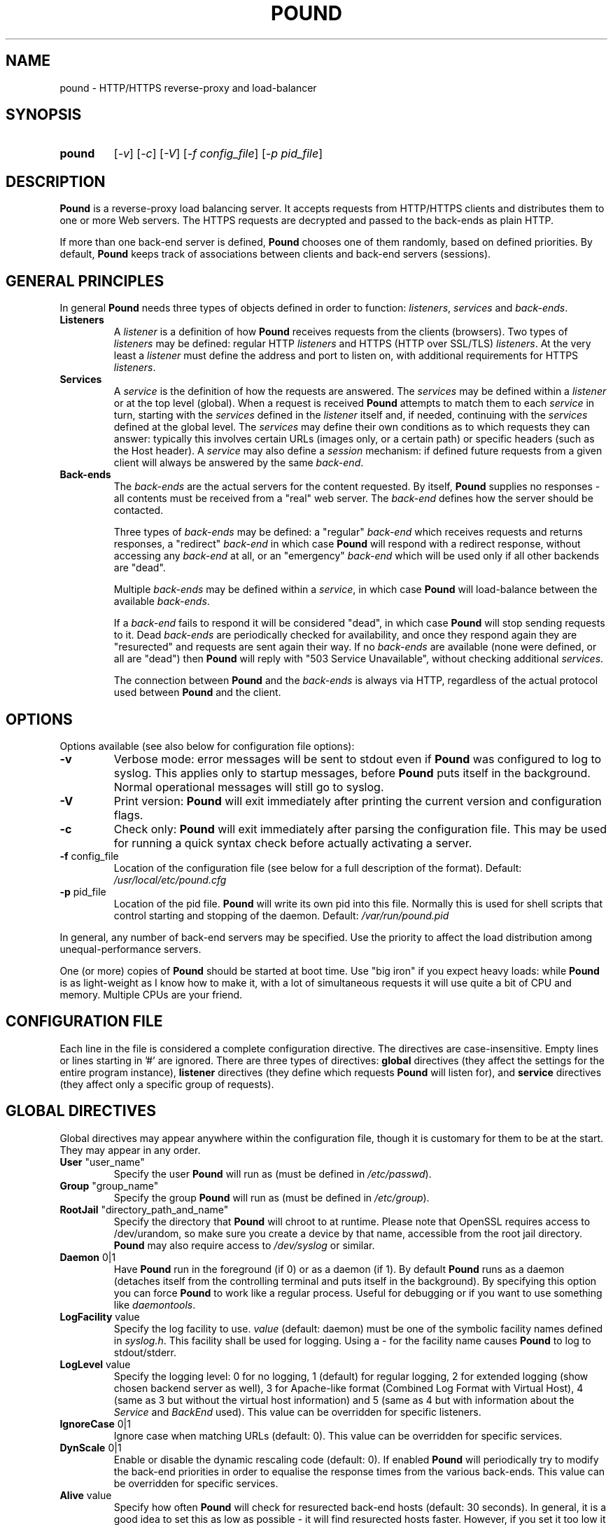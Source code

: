 .TH POUND "8" "Jan 2010" "pound" "System Manager's Manual"
.SH NAME
pound \- HTTP/HTTPS reverse-proxy and load-balancer
.SH SYNOPSIS
.TP
.B pound
[\fI-v\fR]
[\fI-c\fR]
[\fI-V\fR]
[\fI-f config_file\fR]
[\fI-p pid_file\fR]
.SH DESCRIPTION
.PP
.B Pound
is a reverse-proxy load balancing server. It accepts requests from HTTP/HTTPS
clients and distributes them to one or more Web servers. The HTTPS requests are
decrypted and passed to the back-ends as plain HTTP.
.PP
If more than one back-end server is defined,
.B Pound
chooses one of them randomly, based on defined priorities. By default,
.B Pound
keeps track of associations between clients and back-end servers (sessions).
.SH GENERAL PRINCIPLES
.P
In general
.B Pound
needs three types of objects defined in order to function:
.IR listeners ,
.I services
and
.IR back-ends .
.TP
\fBListeners\fR
A
.I listener
is a definition of how
.B Pound
receives requests from the clients (browsers). Two types of
.I listeners
may be defined: regular HTTP
.I listeners
and HTTPS (HTTP over SSL/TLS)
.IR listeners .
At the very least a
.I listener
must define the address and port to listen on, with additional
requirements for HTTPS
.IR listeners .
.TP
\fBServices\fR
A
.I service
is the definition of how the requests are answered. The
.I services
may be defined within a
.I listener
or at the top level (global). When a request is received
.B Pound
attempts to match them to each
.I service
in turn, starting with the
.I services
defined in the
.I listener
itself and, if needed, continuing with the
.I services
defined at the global level. The
.I services
may define their own conditions as to which requests they can answer:
typically this involves certain URLs (images only, or a certain path)
or specific headers (such as the Host header). A
.I service
may also define a
.I session
mechanism: if defined future requests from a given client will always
be answered by the same
.IR back-end .
.TP
\fBBack-ends\fR
The
.I back-ends
are the actual servers for the content requested. By itself,
.B Pound
supplies no responses - all contents must be received from a "real"
web server. The
.I back-end
defines how the server should be contacted.
.IP
Three types of
.I back-ends
may be defined: a "regular"
.I back-end
which receives requests and returns responses, a "redirect"
.I back-end
in which case
.B Pound
will respond with a redirect response, without accessing any
.I back-end
at all, or an "emergency"
.I back-end
which will be used only if all other backends are "dead".
.IP
Multiple
.I back-ends
may be defined within a
.IR service ,
in which case
.B Pound
will load-balance between the available
.IR back-ends .
.IP
If a
.I back-end
fails to respond it will be considered "dead", in which case
.B Pound
will stop sending requests to it. Dead
.I back-ends
are periodically checked for availability, and once they respond again they
are "resurected" and requests are sent again their way. If no
.I back-ends
are available (none were defined, or all are "dead") then
.B Pound
will reply with "503 Service Unavailable", without checking additional
.IR services .
.IP
The connection between
.B Pound
and the
.I back-ends
is always via HTTP, regardless of the actual protocol used between
.B Pound
and the client.
.SH OPTIONS
Options available (see also below for configuration file options):
.TP
\fB\-v\fR
Verbose mode: error messages will be sent to stdout even if
.B Pound
was configured to log to syslog. This applies only to startup messages, before
.B Pound
puts itself in the background. Normal operational messages will still go to syslog.
.TP
\fB\-V\fR
Print version:
.B Pound
will exit immediately after printing the current version and configuration flags.
.TP
\fB\-c\fR
Check only:
.B Pound
will exit immediately after parsing the configuration file. This may be used for
running a quick syntax check before actually activating a server.
.TP
\fB\-f\fR config_file
Location of the configuration file (see below for a full description of the format).
Default:
.I /usr/local/etc/pound.cfg
.TP
\fB\-p\fR pid_file
Location of the pid file.
.B Pound
will write its own pid into this file. Normally this is used for shell
scripts that control starting and stopping of the daemon.
Default:
.I /var/run/pound.pid
.PP
In general, any number of back-end servers may be specified. Use the priority to
affect the load distribution among unequal-performance servers.
.PP
One (or more) copies of
.B Pound
should be started at boot time. Use "big iron" if you expect heavy loads: while
.B Pound
is as light-weight as I know how to make it, with a lot of simultaneous requests it
will use quite a bit of CPU and memory. Multiple CPUs are your friend.
.SH "CONFIGURATION FILE"
Each line in the file is considered a complete configuration directive. The directives
are case-insensitive. Empty lines or lines starting in '#' are ignored. There are three
types of directives:
.B global
directives (they affect the settings for the entire program instance),
.B listener
directives (they define which requests
.B Pound
will listen for), and
.B service
directives (they affect only a specific group of requests).
.SH "GLOBAL DIRECTIVES"
Global directives may appear anywhere within the configuration file, though it is
customary for them to be at the start. They may appear in any order.
.TP
\fBUser\fR "user_name"
Specify the user
.B Pound
will run as (must be defined in \fI/etc/passwd\fR).
.TP
\fBGroup\fR "group_name"
Specify the group
.B Pound
will run as (must be defined in \fI/etc/group\fR).
.TP
\fBRootJail\fR "directory_path_and_name"
Specify the directory that
.B Pound
will chroot to at runtime. Please note that OpenSSL requires access to /dev/urandom,
so make sure you create a device by that name, accessible from the root jail
directory.
.B Pound
may also require access to
.I /dev/syslog
or similar.
.TP
\fBDaemon\fR 0|1
Have
.B Pound
run in the foreground (if 0) or as a daemon (if 1). By default
.B Pound
runs as a daemon (detaches itself from the controlling terminal and
puts itself in the background). By specifying this option you can force
.B Pound
to work like a regular process. Useful for debugging or if you want to
use something like \fIdaemontools\fR.
.TP
\fBLogFacility\fR value
Specify the log facility to use.
.I value
(default: daemon) must be one of the symbolic facility names defined in
\fIsyslog.h\fR. This facility shall be used for logging. Using a - for
the facility name causes
.B Pound
to log to stdout/stderr.
.TP
\fBLogLevel\fR value
Specify the logging level: 0 for no logging, 1 (default) for regular
logging, 2 for extended logging (show chosen backend server as well),
3 for Apache-like format (Combined Log Format with Virtual Host), 4
(same as 3 but without the virtual host information) and 5 (same as 4
but with information about the
.I Service
and
.I BackEnd
used).
This value can be overridden for specific listeners.
.TP
\fBIgnoreCase\fR 0|1
Ignore case when matching URLs (default: 0). This value can be
overridden for specific services.
.TP
\fBDynScale\fR 0|1
Enable or disable the dynamic rescaling code (default: 0). If enabled
.B Pound
will periodically try to modify the back-end priorities in order to
equalise the response times from the various back-ends.
This value can be overridden for specific services.
.TP
\fBAlive\fR value
Specify how often
.B Pound
will check for resurected back-end hosts (default: 30 seconds). In
general, it is a good idea to set this as low as possible - it
will find resurected hosts faster. However, if you set it too
low it will consume resources - so beware.
.TP
\fBClient\fR value
Specify for how long
.B Pound
will wait for a client request (default: 10 seconds). After this
long has passed without the client sending any data
.B Pound
will close the connection. Set it higher if your clients
time-out on a slow network or over-loaded server, lower if you
start getting DOS attacks or run into problems with IE clients.
This value can be overridden for specific listeners.
.TP
\fBTimeOut\fR value
How long should
.B Pound
wait for a response from the back-end (in seconds). Default: 15 seconds.
This value can be overridden for specific back-ends.
.TP
\fBConnTO\fR value
How long should
.B Pound
wait for a connection to the back-end (in seconds). Default: the
.B TimeOut
value. This value can be overridden for specific back-ends.
.TP
\fBGrace\fR value
How long should
.B Pound
continue to answer existing connections after a receiving and INT or HUP
signal (default: 30 seconds). The configured listeners are closed
immediately. You can bypass this behaviour by stopping
.B Pound
with a TERM or QUIT signal, in which case the program exits without any
delay.
.TP
\fBSSLEngine\fR "name"
Use an OpenSSL hardware acceleration card called \fIname\fR. Available
only if OpenSSL-engine is installed on your system.
.TP
\fBControl\fR "/path/to/socket"
Set the control socket path. If not defined
.B Pound
does not listen for any commands. The commands may be issued by using
the
.I poundctl(8)
program.
.TP
\fBInclude\fR "/path/to/file"
Include the file as though it were part of the configuration file.
.SH "HTTP Listener"
An HTTP listener defines an address and port that
.B Pound
will listen on for HTTP requests. All configuration directives enclosed
between
.I ListenHTTP
and
.I End
are specific to a single HTTP listener. At the very least you must specify
and address and a port for each listener. The following directives are
available:
.TP
\fBAddress\fR address
The address that
.B Pound
will listen on. This can be a numeric IP address, or a symbolic host name
that must be resolvable at run-time.  This is a
.B mandatory
parameter. The address 0.0.0.0 may be used as an alias for 'all available
addresses on this machine', but this practice is strongly discouraged, as
it will interfere with the rewriting mechanisms (see below).
.TP
\fBPort\fR port
The port number that
.B Pound
will listen on.  This is a
.B mandatory
parameter.
.TP
\fBxHTTP\fR value
Defines which HTTP verbs are accepted. The possible values are:
.IP
.I 0
(default) accept only standard HTTP requests (GET, POST, HEAD).
.IP
.I 1
additionally allow extended HTTP requests (PUT, DELETE).
.IP
.I 2
additionally allow standard WebDAV verbs (LOCK, UNLOCK, PROPFIND,
PROPPATCH, SEARCH, MKCOL, MOVE, COPY, OPTIONS, TRACE, MKACTIVITY,
CHECKOUT, MERGE, REPORT).
.IP
.I 3
additionally allow MS extensions WebDAV verbs (SUBSCRIBE, UNSUBSCRIBE,
NOTIFY, BPROPFIND, BPROPPATCH, POLL, BMOVE, BCOPY, BDELETE, CONNECT).
.IP
.I 4
additionally allow MS RPC extensions verbs (RPC_IN_DATA, RPC_OUT_DATA).
.TP
\fBClient\fR value
Override the global
.I Client
time-out value.
.TP
\fBCheckURL\fR "pattern to match"
Define a pattern that must be matched by each request sent to this
listener. A request that does not match is considered to be illegal.
By default
.B Pound
accepts all requests (i.e. the pattern is ".*"), but you are free to
limit it to something more reasonable. Please note that this applies
only to the request path -
.B Pound
will still check that the request is syntactically correct.
.TP
\fBErr414\fR "filename"
A file with the text to be displayed if an Error 414 occurs.
Default: "Request URI is too long.".
.TP
\fBErr500\fR "filename"
A file with the text to be displayed if an Error 500 occurs.
Default: "An internal server error occurred. Please try again later.".
.TP
\fBErr501\fR "filename"
A file with the text to be displayed if an Error 501 occurs.
Default: "This method may not be used.".
.TP
\fBErr503\fR "filename"
A file with the text to be displayed if an Error 503 occurs.
Default: "The service is not available. Please try again later.".
.TP
\fBMaxRequest\fR nnn
Request maximal size. All requests will be limited to these many bytes. If
a request contains more data than allowed an error 414 is returned. Default:
unlimited.
.TP
\fBHeadRemove\fR "header pattern"
Remove certain headers from the incoming requests. All occurences of the
matching specified header will be removed. Please note that this filtering
is done prior to other checks (such as \fIHeadRequire\fR or \fIHeadDeny\fR),
so you should not try to check for these headers in later matches. Multiple
directives may be specified in order to remove more than one header, and
the header itself may be a regular pattern (though this should be used with
caution).
.TP
\fBAddHeader\fR "header: to add"
Add the defined header to the request passed to the back-end server. The header
is added verbatim.
.TP
\fBRewriteLocation\fR 0|1|2
If 1 force
.B Pound
to change the Location: and Content-location: headers in responses. If they
point to the back-end itself or to the listener (but with the wrong protocol)
the response will be changed to show the virtual host in the request. Default:
1 (active).  If the value is set to 2 only the back-end address is compared;
this is useful for redirecting a request to an HTTPS listener on
the same server as the HTTP listener.
.TP
\fBRewriteDestination\fR 0|1
If 1 force
.B Pound
to change the Destination: header in requests. The header is changed to point
to the back-end itself with the correct protocol. Default: 0.
.TP
\fBLogLevel\fR value
Override the global
.I LogLevel
value.
.TP
\fBService\fR [ "name" ]
This defines a private service (see below for service definition syntax). This
service will be used only by this listener. The service may be optionally
named, with the name showing in the
.I poundctl
listings.
.SH "HTTPS Listener"
An HTTPS listener defines an address and port that
.B Pound
will listen on for HTTPS requests. All configuration directives enclosed
between
.I ListenHTTPS
and
.I End
are specific to a single HTTPS listener. At the very least you must specify
and address, a port and a server certificate for each listener. All directives
defined for HTTP listeners are applicable to HTTPS listeners as well. The
following additional directives are also available:
.TP
\fBCert\fR "certificate file"
Specify the server certificate. The
.I certificate file
is the file containing the certificate, possibly a certificate chain and the signature
for this server. This directive is
.B mandatory
for HTTPS listeners.
.IP
Please note that multiple
.I Cert
directives are allowed if your OpenSSL version supports SNI. In such cases,
the first directive is the default certificate, with additional certificates
used if the client requests them.
.TP
\fBClientCert\fR 0|1|2|3 depth
Ask for the client's HTTPS certificate: 0 - don't ask (default), 1 - ask,
2 - ask and fail if no certificate was presented, 3 - ask but do not verify.
.I Depth
is the depth of verification for a client certificate (up to 9). The default
depth limit is 9, allowing for the peer certificate and additional 9 CA
certificates that must be verified.
.TP
\fBCiphers\fR "acceptable:cipher:list"
This is the list of ciphers that will be accepted by the SSL connection; it is a
string in the same format as in OpenSSL
.I ciphers(1)
and
.I SSL_CTX_set_cipher_list(3).
.TP
\fBCAlist\fR "CAcert_file"
Set the list of "trusted" CA's for this server. The CAcert_file is a file containing
a sequence of CA certificates (PEM format). The names of the defined CA certificates
will be sent to the client on connection.
.TP
\fBVerifyList\fR "Verify_file"
Set the CA (Certificate Authority). The Verify_file is a file that contains the CA
root certificates (in PEM format).
.IP
.IR "Please note":
there is an important difference between the CAlist and the VerifyList. The
CAlist tells the client (browser) which client certificates it should send. The
VerifyList defines which CAs are actually used for the verification of the
returned certificate.
.TP
\fBCRLlist\fR "CRL_file"
Set the CRL (Certificate Revocation List) file. The CRL_file is a file that contains
the CRLs (in PEM format).
.TP
\fBNoHTTPS11\fR 0|1|2
Behave like an HTTP/1.0 server for HTTPS clients. If this value is
0 disable the check. If the value is 1 do not allow multiple
requests on SSL connections. If the value is 2 (default) disable multiple
requests on SSL connections only for MSIE clients. Required
work-around for a bug in certain versions of IE.
.SH "Service"
A service is a definition of which back-end servers
.B Pound
will use to reply to incoming requests. A service may be defined as part
of a listener (in which case it will be used only by that listener), or
globally (which makes it available to all listeners).
.B Pound
will always try the private services in the order defined, followed by
the global ones.
.P
All configuration directives enclosed between
.I Service
and
.I End
are specific to a single service. The following directives are available:
.TP
\fBURL\fR "pattern"
Match the incoming request. If a request fails to match than this service
will be skipped and next one tried. If all services fail to match
.B Pound
returns an error. You may define multiple
.I URL
conditions per service. If no
.I URL
was defined then all requests match. The matching is by default case-sensitive,
but this can be overridden by specifying
.B IgnoreCase 1
.TP
\fBIgnoreCase\fR 0|1
Override the global
.B IgnoreCase
setting.
.TP
\fBHeadRequire\fR "pattern"
The request must contain at least on header matching the given pattern.
Multiple
.I HeadRequire
directives may be defined per service, in which case all of them must
be satisfied.
.TP
\fBHeadDeny\fR "pattern"
The request may
.B not
contain any header matching the given pattern.  Multiple
.I HeadDeny
directives may be defined per service, in which case all of them must be satisfied.
.IP
.IR "Please note":
if the listener defined a
.I HeadRemove
directive, the matching headers are removed
.B before
the service matching is attempted.
.TP
\fBDynScale\fR 0|1
Enable or disable dynamic rescaling for the current service. This value will
override the value globally defined.
.TP
\fBDisabled\fR 0|1
Start
.B Pound
with this service disabled (1) or enabled (0). If started as disabled, the
service can be later enabled with
.I poundctl
(8).
.TP
\fBBackEnd\fR
Directives enclosed between a
.I BackEnd
and
the following
.I End
directives define a single back-end server (see below for details). You may define
multiple back-ends per service, in which case
.B Pound
will attempt to load-balance between them.
.TP
\fBRedirect\fR [code] "url"
This is a special type of back-end. Instead of sending the request to a back-end
.B Pound
replies immediately with a redirection to the given URL. You may define multiple
redirectors in a service, as well as mixing them with regular back-ends.
.IP
The address the client is redirected to is determined by the actual
.I url
you specify: if it is a "pure" host (i.e. with no path) then the client will be
redirected to the host you specified, with the original request path appended. If
your
.I url
does contain a path then the request path is ignored.
.IP
Examples: if you specified
.br

.br
    Redirect "http://abc.example"
.br

.br
and the client requested
.I http://xyz/a/b/c
then it will be redirected to
.IR "http://abc.example/a/b/c",
but if you specified
.br

.br
    Redirect "http://abc.example/index.html"
.br

.br
it will be sent to
.IR "http://abc.example/index.html".
.IP
.IR "Technical note":
in an ideal world
.B Pound
should reply with a "307 Temporary Redirect" status. Unfortunately, that is not
yet supported by all clients (in particular HTTP 1.0 ones), so
.B Pound
currently replies by default with a "302 Found" instead. You may override this
behaviour by specifying the code to be used (301, 302 or 307).
.TP
\fBEmergency\fR
Directives enclosed between an
.I Emergency
and
the following
.I End
directives define an emergency back-end server (see below for details). You may define
only one emergency server per service, which
.B Pound
will attempt to use if all backends are down.
.TP
\fBSession\fR
Directives enclosed between a
.I Session
and
the following
.I End
directives define a session-tracking mechanism for the current service. See below
for details.
.SH "BackEnd"
A back-end is a definition of a single back-end server
.B Pound
will use to reply to incoming requests.  All configuration directives enclosed between
.I BackEnd
and
.I End
are specific to a single service. The following directives are available:
.TP
\fBAddress\fR address
The address that
.B Pound
will connect to. This can be a numeric IP address, or a symbolic host name
that must be resolvable at run-time. If the name cannot be resolved to a valid
address,
.B Pound
will assume that it represents the path for a Unix-domain socket. This is a
.B mandatory
parameter.
.TP
\fBPort\fR port
The port number that
.B Pound
will connect to. This is a
.B mandatory
parameter for non Unix-domain back-ends.
.TP
\fBHTTPS\fR [ "cert" ]
The back-end is using HTTPS. If the optional parameter
.I cert
is specified,
.B Pound
will present this certificate to the back-end.
.TP
\fBPriority\fR val
The priority of this back-end (between 1 and 9, 5 is default). Higher priority
back-ends will be used more often than lower priority ones, so you should
define higher priorities for more capable servers.
.TP
\fBTimeOut\fR val
Override the global
.I TimeOut
value.
.TP
\fBConnTO\fR val
Override the global
.I ConnTO
value.
.TP
\fBHAport\fR [ address ] port
A port (and optional address) to be used for server function checks. See below
the "High Availability" section for a more detailed discussion. By default
.B Pound
uses the same address as the back-end server, but you may use a separate address
if you wish. This directive applies only to non Unix-domain servers.
.TP
\fBDisabled\fR 0|1
Start
.B Pound
with this back-end disabled (1) or enabled (0). If started as disabled, the
back-end can be later enabled with
.I poundctl
(8).
.SH "Emergency"
The emergency server will be used once all existing back-ends are "dead".
All configuration directives enclosed between
.I Emergency
and
.I End
are specific to a single service. The following directives are available:
.TP
\fBAddress\fR address
The address that
.B Pound
will connect to. This can be a numeric IP address, or a symbolic host name
that must be resolvable at run-time. If the name cannot be resolved to a valid
address,
.B Pound
will assume that it represents the path for a Unix-domain socket. This is a
.B mandatory
parameter.
.TP
\fBPort\fR port
The port number that
.B Pound
will connect to. This is a
.B mandatory
parameter for non Unix-domain back-ends.
.SH "Session"
Defines how a service deals with possible HTTP sessions.  All configuration
directives enclosed between
.I Session
and
.I End
are specific to a single service. Once a sessions is identified,
.B Pound
will attempt to send all requests within that session to the same back-end
server.
.PP
The following directives are available:
.TP
\fBType\fR IP|BASIC|URL|PARM|COOKIE|HEADER
What kind of sessions are we looking for: IP (the client address), BASIC (basic
authentication), URL (a request parameter), PARM (a URI parameter), COOKIE (a
certain cookie), or HEADER (a certain request header).
This is a
.B mandatory
parameter.
.TP
\fBTTL\fR seconds
How long can a session be idle (in seconds). A session that has been idle for
longer than the specified number of seconds will be discarded.
This is a
.B mandatory
parameter.
.TP
\fBID\fR "name"
The session identifier. This directive is permitted only for sessions of type
URL (the name of the request parameter we need to track), COOKIE (the name of
the cookie) and HEADER (the header name).
.PP
See below for some examples.
.SH HIGH-AVAILABILITY
.B Pound
attempts to keep track of active back-end servers, and will temporarily disable
servers that do not respond (though not necessarily dead: an overloaded server
that
.B Pound
cannot establish a connection to will be considered dead). However, every
.I Alive
seconds, an attempt is made to connect to the dead servers in case they have become
active again. If this attempt succeeds, connections will be initiated to them again.
.PP
In general it is a good idea to set this time interval as low as is consistent with
your resources in order to benefit from resurected servers at the earliest possible
time. The default value of 30 seconds is probably a good choice.
.PP
The clients that happen upon a dead backend server will just receive a
.I "503 Service Unavailable"
message.
.PP
The
.I HAport
parameter specifies an additional port (and optionally an address)
that is used only for viability checks: if this port is specified in a
.I BackEnd
directive,
.B Pound
will attempt periodically (every
.I Alive
seconds) to connect to this port. If the port does not respond the server is considered dead.
.B "It never makes sense to have the"
.I HAport
.B "identical to the main back-end port:"
this would only generate extra, unncecessary activity (CPU, network traffic) for no good
reason whatsoever.  The
.I HAport
is meant for applications that offer an additional health monitoring port or for installations
that wish to take servers off-line in a controlled manner.
.PP
By default the address of the
.I HAport
health monitor is the same as that of the
back-end server. You may specify a different address though, for example if you have
a monitoring program running on another host.
.SH HTTPS HEADERS
If a client browser connects to
.B Pound
via HTTPS and if it presents a client certificate
.B Pound
adds the following headers to the request it issues to the server:
.TP
\fBX-SSL-Subject\fR
Details about the certificate owner.
.TP
\fBX-SSL-Issuer\fR
Details about the certificate issuer (Certificate Authority).
.TP
\fBX-SSL-notBefore\fR
Starting date of certificate validity.
.TP
\fBX-SSL-notAfter\fR
Ending date of certificate validity.
.TP
\fBX-SSL-serial\fR
Certificate serial number (decimal).
.TP
\fBX-SSL-cipher\fR
The cipher currently in use.
.TP
\fBX-SSL-certificate\fR
The full client certificate (PEM-format multi-line)
.PP
It is the application's responsibility to actually use these
headers - Pound just passes this information without checking
it in any way (except for signature and encryption correctness).
.SH SECURITY
.PP
In general,
.B Pound
does not read or write to the hard-disk. The exceptions are reading the configuration file
and (possibly) the server certificate file(s) and error message(s), which are opened read-only
on startup, read,
and closed, and the pid file which is opened on start-up, written to and immediately closed.
Following this there is no disk access whatsoever, so using a RootJail directive is only
for extra security bonus points.
.PP
.B Pound
tries to sanitise all HTTP/HTTPS requests: the request itself, the headers and the contents
are checked for conformance to the RFC's and only valid requests are passed to the back-end
servers. This is not absolutely fool-proof - as the recent Apache problem with chunked
transfers demonstrated. However, given the current standards, this is the best that can
be done - HTTP is an inherently weak protocol.
.SH ADDITIONAL NOTES
.B Pound
uses the system log for messages (default facility LOG_DAEMON). The format is very similar to
other web servers, so that if you want to use a log tool:
.TP
    fgrep pound /var/log/messages | your_log_tool
.PP
Translating HTTPS to HTTP is an iffy proposition: no client information is passed to
the server itself (certificates, etc) and the backend server may be misled if it
uses absolute URLs. A patch for \fIZope\fR is included in the distribution to address
this issue - for other Web servers you are on your own. May the source be with you.
.PP
.B Pound
deals with (and sanitizes) HTTP/1.1 requests. Thus even if you have an HTTP/1.0 server,
a single connection to an HTTP/1.1 client is kept, while the connection to the back-end
server is re-opened as necessary.
.PP
.B Pound
attempts to resolve the names of the hosts that appear in various requests and/or responses.
That means it need a functioning resolver of some kind (be it /etc/hosts, DNS or something
else).
.SH EXAMPLES
To translate HTTPS requests to a local HTTP server (assuming your network address
is 123.123.123.123):
.IP
ListenHTTPS
.br
    Address 1.2.3.4
.br
    Port    443
.br
    Cert    "/etc/pound/server.pem"
.br

.br
    Service
.br
        BackEnd
.br
            Address 127.0.0.1
.br
            Port    80
.br
        End
.br
    End
.br
End
.PP
To distribute the HTTP/HTTPS requests to three Web servers, where the third one
is a newer and faster machine:
.IP
ListenHTTP
.br
    Address 123.123.123.123
.br
    Port    80
.br
End
.br
ListenHTTPS
.br
    Address 1.2.3.4
.br
    Port    443
.br
    Cert    "/etc/pound/server.pem"
.br
End
.br

.br
Service
.br
    BackEnd
.br
        Address 192.168.0.10
.br
        Port    80
.br
    End
.br
    BackEnd
.br
        Address 192.168.0.11
.br
        Port    80
.br
    End
.br
    BackEnd
.br
        Address 192.168.0.12
.br
        Port    80
.br
        Priority 3
.br
    End
.br
End
.PP
To separate between image requests and other Web content and send all requests
for a specific URL to a secure server:
.IP
ListenHTTP
.br
    Address 123.123.123.123
.br
    Port    80
.br
End
.br

.br
# Images server(s)
.br
Service
.br
    URL ".*.(jpg|gif)"
.br
    BackEnd
.br
        Address 192.168.0.12
.br
        Port    80
.br
    End
.br
End
.br

.br
# redirect all requests for /forbidden
.br
Service
.br
    Url         "/forbidden.*"
.br
    Redirect    "https://xyzzy.com"
.br
End
.br

.br
# Catch-all server(s)
.br
Service
.br
    BackEnd
.br
        Address 192.168.0.10
.br
        Port    80
.br
    End
.br
    BackEnd
.br
        Address 192.168.0.11
.br
        Port    80
.br
    End
.br
    Session
.br
        Type    BASIC
.br
        TTL     300
.br
    End
.br
End
.PP
Here is a more complex example: assume your static images (GIF/JPEG) are to be served
from a single back-end 192.168.0.10. In addition, 192.168.0.11 is to do the
hosting for www.myserver.com with URL-based sessions, and 192.168.0.20 (a 1GHz PIII)
and 192.168.0.21 (800Mhz Duron) are for all other requests (cookie-based sessions).
The logging will be done by the back-end servers.  The configuration file may look like this:
.IP
User        "nobody"
.br
Group       "nogroup"
.br
RootJail    "/var/pound/jail"
.br
Alive       60
.br
LogLevel    0
.br

.br
# Main listening ports
.br
ListenHTTP
.br
    Address 1.2.3.4
.br
    Port    80
.br
    Client  10
.br
End
.br
ListenHTTPS
.br
    Address 1.2.3.4
.br
    Port    443
.br
    Cert    "/etc/pound/pound.pem"
.br
    Client  20
.br
End
.br

.br
# Image server
.br
Service
.br
    URL ".*.(jpg|gif)"
.br
    BackEnd
.br
        Address 192.168.0.10
.br
        Port    80
.br
    End
.br
End
.br

.br
# Virtual host www.myserver.com
.br
Service
.br
    URL         ".*sessid=.*"
.br
    HeadRequire "Host:.*www.myserver.com.*"
.br
    BackEnd
.br
        Address 192.168.0.11
.br
        Port    80
.br
    End
.br
    Session
.br
        Type    URL
.br
        ID      "sessid"
.br
        TTL     120
.br
    End
.br
End
.br

.br
# Everybody else
.br
Service
.br
    BackEnd
.br
        Address 192.168.0.20
.br
        Port    80
.br
        Priority 5
.br
    End
.br
    BackEnd
.br
        Address 192.168.0.21
.br
        Port    80
.br
        Priority 4
.br
    End
.br
    Session
.br
        Type    COOKIE
.br
        ID      "userid"
.br
        TTL     180
.br
    End
.br
End
.br
.SH FILES
.TP
\fI/var/run/pound.nnn\fR
this is where
.B Pound
will attempt to record its process id.
.TP
\fI/usr/local/etc/pound.cfg\fR
the default configuration file (the location may be changed when compiling - see the
F_CONF flag in the Makefile).
.TP
\fI/usr/local/etc/pound/cert.pem\fR
the certificate file(s) for HTTPS. The location must be defined in the configuration
file - this is only a suggestion. The file must contain a PEM-encoded certificate,
optionally a certificate chain from a known Certificate Authority to your server certificate
and a PEM-encoded private key (not password protected). See
.I OpenSSL(1)
for details. This file should be well protected, lest someone gets your server
private key.
.SH AUTHOR
Written by Robert Segall, Apsis GmbH.
.SH "REPORTING BUGS"
Report bugs to <roseg@apsis.ch>.
.SH COPYRIGHT
Copyright \(co 2002-2010 Apsis GmbH.
.br
This is free software; see the source for copying conditions.  There is NO
warranty; not even for MERCHANTABILITY or FITNESS FOR A PARTICULAR PURPOSE.

